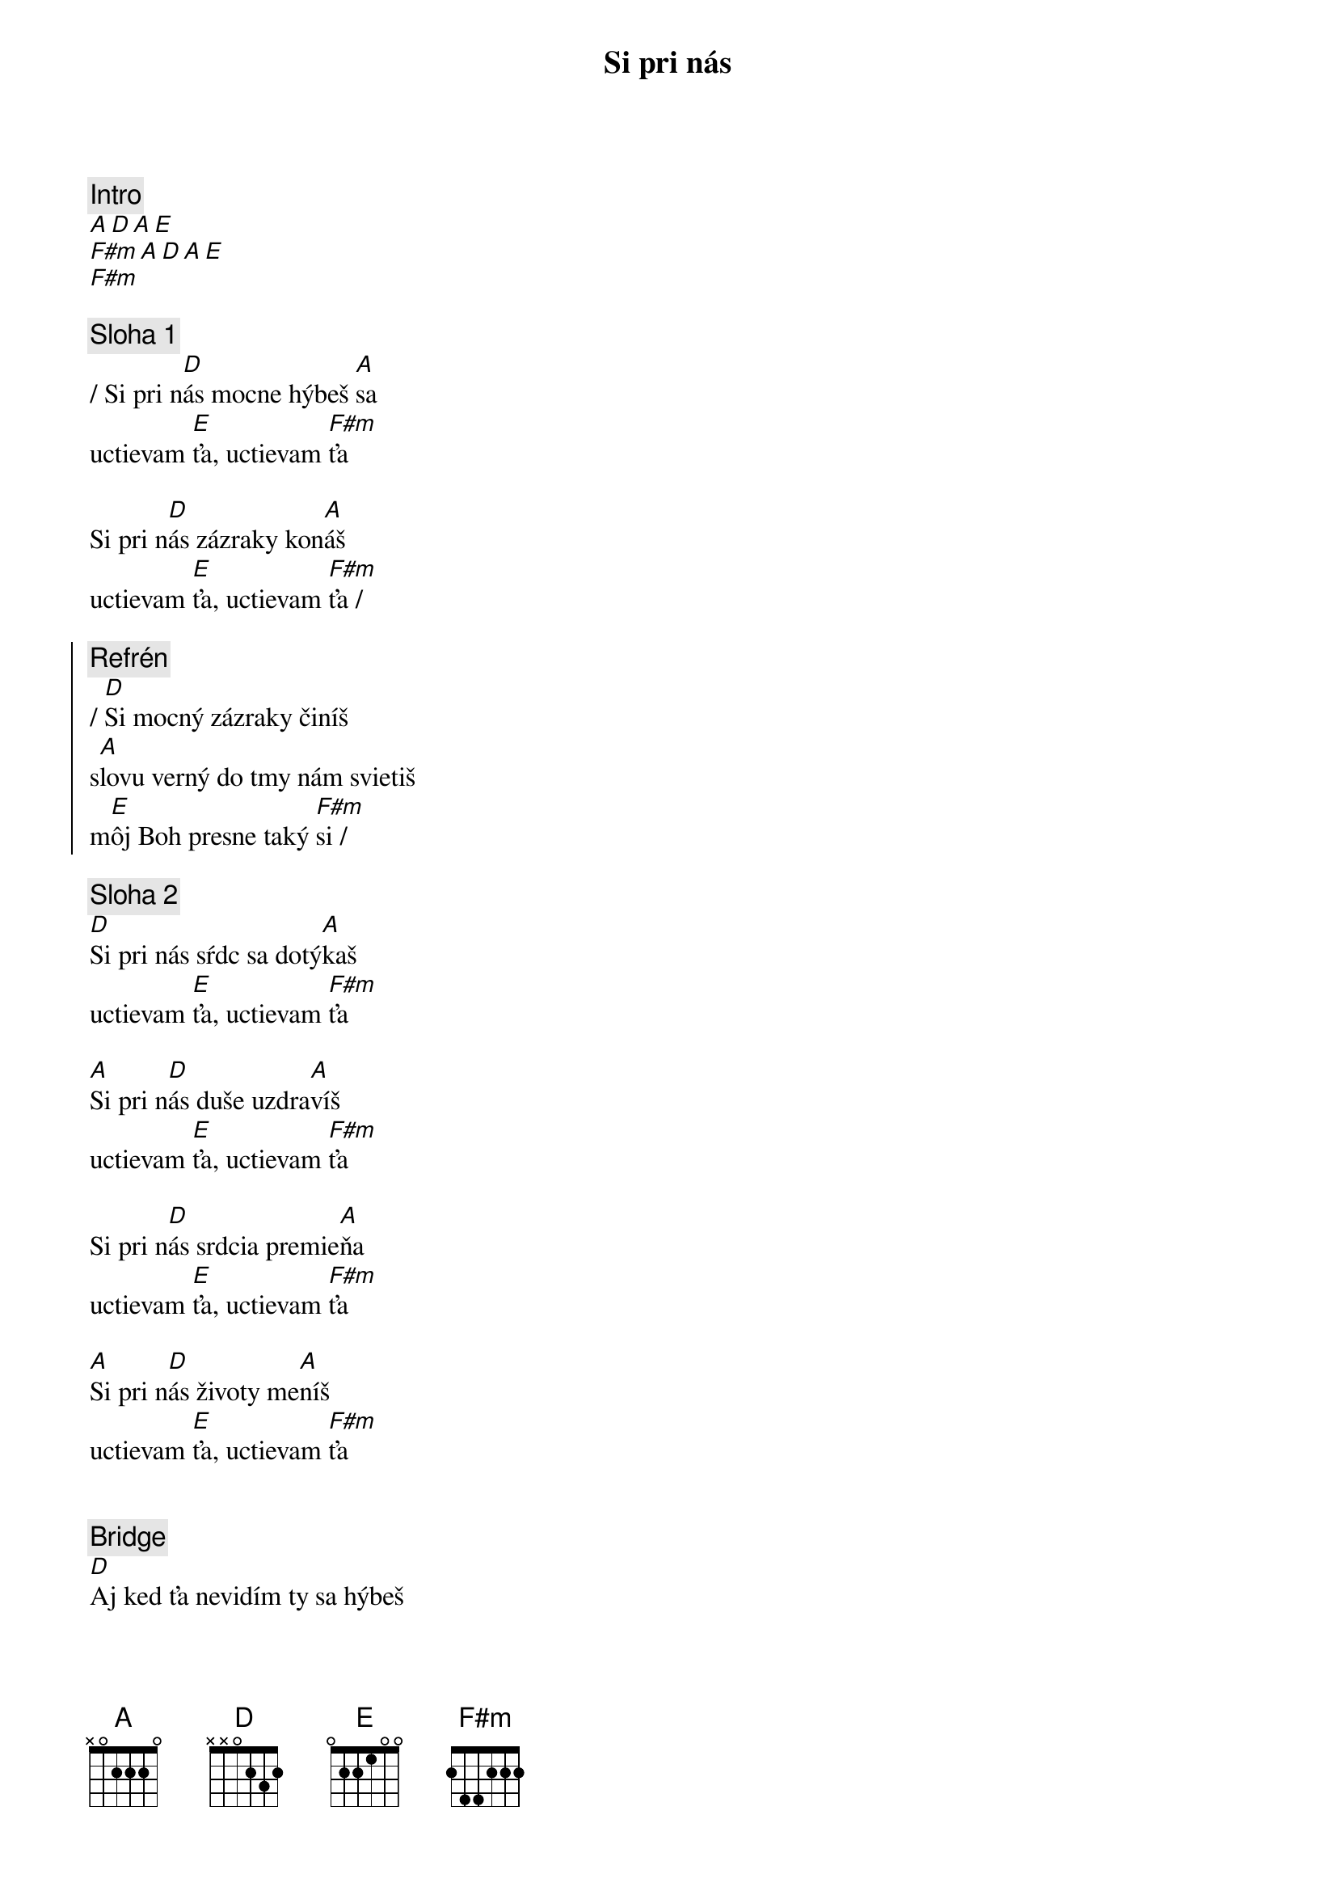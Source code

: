{title: Si pri nás}
{comment: Intro}
[A][D][A][E]
[F#m][A][D][A][E]
[F#m]

{sov}
{comment: Sloha 1}
/ Si pri n[D]ás mocne hýbeš [A]sa
uctievam [E]ťa, uctievam [F#m]ťa

Si pri n[D]ás zázraky kon[A]áš
uctievam [E]ťa, uctievam [F#m]ťa /
{eov}

{soc}
{comment: Refrén}
/ [D]Si mocný zázraky činíš
s[A]lovu verný do tmy nám svietiš
m[E]ôj Boh presne taký [F#m]si /
{eoc}

{sov}
{comment: Sloha 2}
[D]Si pri nás sŕdc sa dotý[A]kaš
uctievam [E]ťa, uctievam [F#m]ťa

[A]Si pri n[D]ás duše uzdra[A]víš
uctievam [E]ťa, uctievam [F#m]ťa

Si pri n[D]ás srdcia premie[A]ňa
uctievam [E]ťa, uctievam [F#m]ťa

[A]Si pri n[D]ás životy me[A]níš
uctievam [E]ťa, uctievam [F#m]ťa
{eov}

{soh}Refrén 4x{eoh}

{sob}
{comment: Bridge}
[D]Aj ked ťa nevidím ty sa hýbeš
[A]aj ked ťa necítim ty sa hýbeš
[E]mocný mocný si môj [F#m]Boh
{eob}

{soh}Refrén 4x{eoh}

{comment: Outro}
...áno, taký si!
